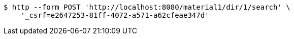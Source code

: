 [source,bash]
----
$ http --form POST 'http://localhost:8080/material1/dir/1/search' \
    '_csrf=e2647253-81ff-4072-a571-a62cfeae347d'
----